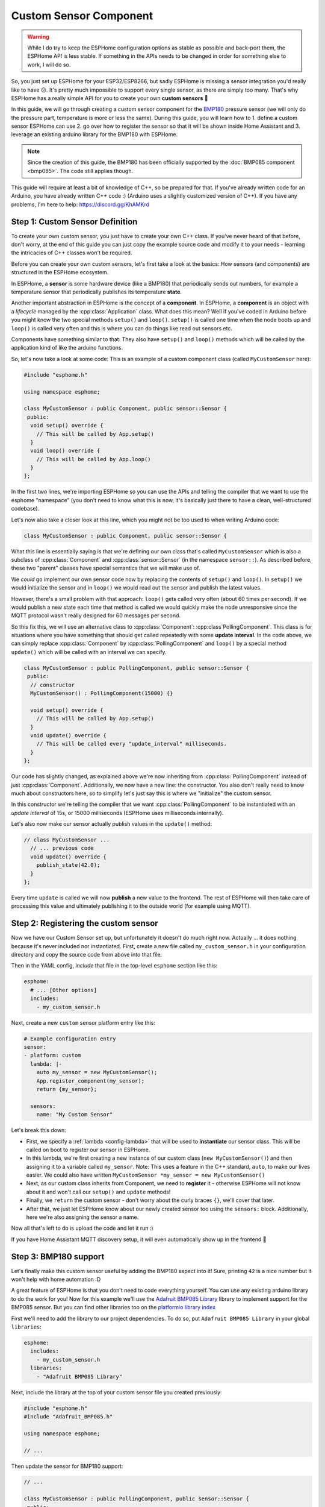 Custom Sensor Component
=======================

.. seo::
    :description: Instructions for setting up Custom C++ sensors with ESPHome.
    :image: language-cpp.png
    :keywords: C++, Custom

.. warning::

    While I do try to keep the ESPHome configuration options as stable as possible
    and back-port them, the ESPHome API is less stable. If something in the APIs needs
    to be changed in order for something else to work, I will do so.

So, you just set up ESPHome for your ESP32/ESP8266, but sadly ESPHome is missing a sensor integration
you'd really like to have 😕. It's pretty much impossible to support every single sensor, as there are simply too many.
That's why ESPHome has a really simple API for you to create your own **custom sensors** 🎉

In this guide, we will go through creating a custom sensor component for the
`BMP180 <https://www.adafruit.com/product/1603>`__ pressure sensor (we will only do the pressure part,
temperature is more or less the same). During this guide, you will learn how to 1. define a custom sensor
ESPHome can use 2. go over how to register the sensor so that it will be shown inside Home Assistant and
3. leverage an existing arduino library for the BMP180 with ESPHome.

.. note::

    Since the creation of this guide, the BMP180 has been officially supported by the :doc:`BMP085 component
    <bmp085>`. The code still applies though.

This guide will require at least a bit of knowledge of C++, so be prepared for that. If you've already written
code for an Arduino, you have already written C++ code :) (Arduino uses a slightly customized version of C++).
If you have any problems, I'm here to help: https://discord.gg/KhAMKrd

Step 1: Custom Sensor Definition
--------------------------------

To create your own custom sensor, you just have to create your own C++ class. If you've never heard of that
before, don't worry, at the end of this guide you can just copy the example source code and modify it to your needs
- learning the intricacies of C++ classes won't be required.

Before you can create your own custom sensors, let's first take a look at the basics: How sensors (and components)
are structured in the ESPHome ecosystem.

In ESPHome, a **sensor** is some hardware device (like a BMP180) that periodically
sends out numbers, for example a temperature sensor that periodically publishes its temperature **state**.

Another important abstraction in ESPHome is the concept of a **component**. In ESPHome,
a **component** is an object with a *lifecycle* managed by the :cpp:class:`Application` class.
What does this mean? Well if you've coded in Arduino before you might know the two special methods
``setup()`` and ``loop()``. ``setup()`` is called one time when the node boots up and ``loop()`` is called
very often and this is where you can do things like read out sensors etc.

Components have something similar to that: They also have ``setup()`` and ``loop()`` methods which will be
called by the application kind of like the arduino functions.

So, let's now take a look at some code: This is an example of a custom component class (called ``MyCustomSensor`` here):

.. code-block:: cpp

    #include "esphome.h"

    using namespace esphome;

    class MyCustomSensor : public Component, public sensor::Sensor {
     public:
      void setup() override {
        // This will be called by App.setup()
      }
      void loop() override {
        // This will be called by App.loop()
      }
    };

In the first two lines, we're importing ESPHome so you can use the APIs and telling the compiler that
we want to use the esphome "namespace" (you don't need to know what this is now, it's basically just
there to have a clean, well-structured codebase).

Let's now also take a closer look at this line, which you might not be too used to when writing Arduino code:

.. code-block:: cpp

    class MyCustomSensor : public Component, public sensor::Sensor {

What this line is essentially saying is that we're defining our own class that's called ``MyCustomSensor``
which is also a subclass of :cpp:class:`Component` and :cpp:class:`sensor::Sensor`
(in the namespace ``sensor::``). As described before, these two "parent" classes have
special semantics that we will make use of.

We *could* go implement our own sensor code now by replacing the contents of ``setup()`` and ``loop()``.
In ``setup()`` we would initialize the sensor and in ``loop()`` we would read out the sensor and publish
the latest values.

However, there's a small problem with that approach: ``loop()`` gets called very often (about 60 times per second).
If we would publish a new state each time that method is called we would quickly make the node unresponsive
since the MQTT protocol wasn't really designed for 60 messages per second.

So this fix this, we will use an alternative class to :cpp:class:`Component`: :cpp:class`PollingComponent`.
This class is for situations where you have something that should get called repeatedly with some **update interval**.
In the code above, we can simply replace :cpp:class:`Component` by :cpp:class:`PollingComponent` and
``loop()`` by a special method ``update()`` which will be called with an interval we can specify.

.. code-block:: cpp

    class MyCustomSensor : public PollingComponent, public sensor::Sensor {
     public:
      // constructor
      MyCustomSensor() : PollingComponent(15000) {}

      void setup() override {
        // This will be called by App.setup()
      }
      void update() override {
        // This will be called every "update_interval" milliseconds.
      }
    };


Our code has slightly changed, as explained above we're now inheriting from :cpp:class:`PollingComponent` instead of
just :cpp:class:`Component`. Additionally, we now have a new line: the constructor. You also don't really need to
know much about constructors here, so to simplify let's just say this is where we "initialize" the custom sensor.

In this constructor we're telling the compiler that we want :cpp:class:`PollingComponent` to be instantiated with an
*update interval* of 15s, or 15000 milliseconds (ESPHome uses milliseconds internally).

Let's also now make our sensor actually publish values in the ``update()`` method:

.. code-block:: cpp

    // class MyCustomSensor ...
      // ... previous code
      void update() override {
        publish_state(42.0);
      }
    };

Every time ``update`` is called we will now **publish** a new value to the frontend.
The rest of ESPHome will then take care of processing this value and ultimately publishing it
to the outside world (for example using MQTT).

Step 2: Registering the custom sensor
-------------------------------------

Now we have our Custom Sensor set up, but unfortunately it doesn't do much right now.
Actually ... it does nothing because it's never included nor instantiated.
First, create a new file called ``my_custom_sensor.h`` in your configuration directory and copy the source code
from above into that file.

Then in the YAML config, *include* that file in the top-level ``esphome`` section like this:

.. code-block:: yaml

    esphome:
      # ... [Other options]
      includes:
        - my_custom_sensor.h

Next, create a new ``custom`` sensor platform entry like this:

.. code-block:: yaml

    # Example configuration entry
    sensor:
    - platform: custom
      lambda: |-
        auto my_sensor = new MyCustomSensor();
        App.register_component(my_sensor);
        return {my_sensor};

      sensors:
        name: "My Custom Sensor"

Let's break this down:

- First, we specify a :ref:`lambda <config-lambda>` that will be used to **instantiate** our sensor class. This will
  be called on boot to register our sensor in ESPHome.
- In this lambda, we're first creating a new instance of our custom class (``new MyCustomSensor()``) and then
  assigning it to a variable called ``my_sensor``. Note: This uses a feature in the C++ standard, ``auto``, to make our
  lives easier. We could also have written ``MyCustomSensor *my_sensor = new MyCustomSensor()``
- Next, as our custom class inherits from Component, we need to **register** it - otherwise ESPHome will not know
  about it and won't call our ``setup()`` and ``update`` methods!
- Finally, we ``return`` the custom sensor - don't worry about the curly braces ``{}``, we'll cover that later.
- After that, we just let ESPHome know about our newly created sensor too using the ``sensors:`` block. Additionally,
  here we're also assigning the sensor a name.

Now all that's left to do is upload the code and let it run :)

If you have Home Assistant MQTT discovery setup, it will even automatically show up in the frontend 🎉

.. figure:: images/custom-ui.png
    :align: center
    :width: 60%

Step 3: BMP180 support
----------------------

Let's finally make this custom sensor useful by adding the BMP180 aspect into it! Sure, printing ``42`` is a nice number
but it won't help with home automation :D

A great feature of ESPHome is that you don't need to code everything yourself. You can use any existing arduino
library to do the work for you! Now for this example we'll
use the `Adafruit BMP085 Library <https://platformio.org/lib/show/525/Adafruit%20BMP085%20Library>`__
library to implement support for the BMP085 sensor. But you can find other libraries too on the
`platformio library index <https://platformio.org/lib>`__

First we'll need to add the library to our project dependencies. To do so, put ``Adafruit BMP085 Library``
in your global ``libraries``:

.. code-block:: yaml

    esphome:
      includes:
        - my_custom_sensor.h
      libraries:
        - "Adafruit BMP085 Library"

Next, include the library at the top of your custom sensor file you created previously:

.. code-block:: cpp

    #include "esphome.h"
    #include "Adafruit_BMP085.h"

    using namespace esphome;

    // ...

Then update the sensor for BMP180 support:

.. code-block:: cpp

    // ...

    class MyCustomSensor : public PollingComponent, public sensor::Sensor {
     public:
      Adafruit_BMP085 bmp;

      MyCustomSensor() : PollingComponent(15000) { }

      void setup() override {
        bmp.begin();
      }

      void update() override {
        int pressure = bmp.readPressure(); // library returns value in in Pa, which equals 1/100 hPa
        publish_state(pressure / 100.0); // convert to hPa
      }
    };

    // ...

There's not too much going on there. First, we define the variable ``bmp`` of type ``Adafruit_BMP085``
inside our class as a class member. This is the object the adafruit library exposes and through which
we will communicate with the sensor.

In our custom ``setup()`` function we're *initializing* the library (using ``.begin()``) and in
``update()`` we're reading the pressure and publishing it using ``publish_state``.

For ESPHome we can use the previous YAML. So now if you upload the firmware, you'll see the sensor
reporting actual pressure values! Hooray 🎉!

Step 4: Additional Overrides
----------------------------

There's a slight problem with our code: It does print the values fine, **but** if you look in Home Assistant
you'll see a) the value has no **unit** attached to it and b) the value will be rounded to the next integer.
This is because ESPHome doesn't know these infos, it's only passed a floating point value after all.

We *could* fix that in our custom sensor class (by overriding the ``unit_of_measurement`` and ``accuracy_decimals``
methods), but here we have the full power of ESPHome, so let's use that:

.. code-block:: yaml

    # Example configuration entry
    sensor:
    - platform: custom
      lambda: |-
        auto my_sensor = new MyCustomSensor();
        App.register_component(my_sensor);
        return {my_sensor};

      sensors:
        name: "My Custom Sensor"
        unit_of_measurement: hPa
        accuracy_decimals: 2


Bonus: Sensors With Multiple Output Values
------------------------------------------

The ``Sensor`` class doesn't fit every use-case. Sometimes, (as with the BMP180),
a sensor can expose multiple values (temperature *and* pressure, for example).

Doing so in ESPHome is a bit more difficult. Basically, we will have to change our sensor
model to have a **component** that reads out the values and then multiple **sensors** that represent
the individual sensor measurements.

Let's look at what that could look like in code:

.. code-block:: cpp

    class MyCustomSensor : public PollingComponent {
     public:
      Adafruit_BMP085 bmp;
      sensor::Sensor *temperature_sensor = new sensor::Sensor();
      sensor::Sensor *pressure_sensor = new sensor::Sensor();

      MyCustomSensor() : PollingComponent(15000) { }

      void setup() override {
        bmp.begin();
      }

      void update() override {
        // This is the actual sensor reading logic.
        float temperature = bmp.readTemperature();
        temperature_sensor->publish_state(temperature);

        int pressure = bmp.readPressure();
        pressure_sensor->publish_state(pressure / 100.0);
      }
    };

The code here has changed a bit:

- Because the values are no longer published by our custom class, ``MyCustomSensor`` no longer inherits
  from ``Sensor``.
- The class has two new members: ``temperature_sensor`` and ``pressure_sensor``. These will be used to
  publish the values.
- In our ``update()`` method we're now reading out the temperature *and* pressure. These values are then
  published with the temperature and pressure sensor instances we declared before.


Our YAML configuration needs an update too:

.. code-block:: yaml

    # Example configuration entry
    sensor:
    - platform: custom
      lambda: |-
        auto my_sensor = new MyCustomSensor();
        App.register_component(my_sensor);
        return {my_sensor->temperature_sensor, my_sensor->pressure_sensor};

      sensors:
      - name: "My Custom Temperature Sensor"
        unit_of_measurement: °C
        accuracy_decimals: 1
      - name: "My Custom Pressure Sensor"
        unit_of_measurement: hPa
        accuracy_decimals: 2

In ``lambda`` the return statement has changed: Because we have *two* sensors now we must tell ESPHome
about both of them. We do this by returning them as an array of values in the curly braces.

``sensors:`` has also changed a bit: Now that we have multiple sensors, each of them needs an entry here.

Note that the number of arguments you put in the curly braces *must* match the number of sensors you define in the YAML
``sensors:`` block - *and* they must be in the same order.

Configuration variables:

- **lambda** (**Required**, :ref:`lambda <config-lambda>`): The lambda to run for instantiating the
  sensor(s).
- **sensors** (**Required**, list): A list of sensors to initialize. The length here
  must equal the number of items in the ``return`` statement of the ``lambda``.

  - All options from :ref:`Sensor <config-sensor>`.

See Also
--------

- :ghedit:`Edit`

.. disqus::
